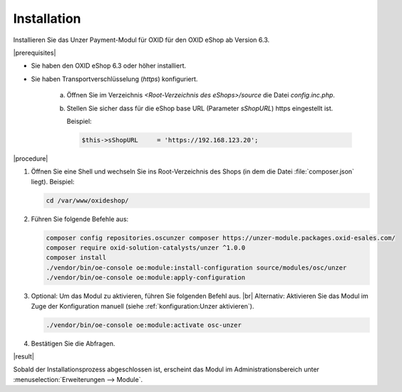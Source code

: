 Installation
============

.. todo: #Mario: ab V. 6.2?

Installieren Sie das Unzer Payment-Modul für OXID für den OXID eShop ab Version 6.3.

|prerequisites|

* Sie haben den OXID eShop 6.3 oder höher installiert.
* Sie haben Transportverschlüsselung (`https`) konfiguriert.

   a. Öffnen Sie im Verzeichnis `<Root-Verzeichnis des eShops>/source` die Datei `config.inc.php`.
   b. Stellen Sie sicher dass für die eShop base URL (Parameter `sShopURL`) https eingestellt ist.
   
      Beispiel:
   
      .. code::
   
         $this->sShopURL     = 'https://192.168.123.20';

|procedure|

1. Öffnen Sie eine Shell und wechseln Sie ins Root-Verzeichnis des Shops (in dem die Datei :file:`composer.json` liegt).
   Beispiel:

   .. code:: bash

      cd /var/www/oxideshop/


#. Führen Sie folgende Befehle aus:

   .. code:: bash

      composer config repositories.oscunzer composer https://unzer-module.packages.oxid-esales.com/
      composer require oxid-solution-catalysts/unzer ^1.0.0
      composer install
      ./vendor/bin/oe-console oe:module:install-configuration source/modules/osc/unzer
      ./vendor/bin/oe-console oe:module:apply-configuration

#. Optional: Um das Modul zu aktivieren, führen Sie folgenden Befehl aus.
   |br|
   Alternativ: Aktivieren Sie das Modul im Zuge der Konfiguration manuell (siehe :ref:`konfiguration:Unzer aktivieren`).

   .. code:: bash

      ./vendor/bin/oe-console oe:module:activate osc-unzer

#. Bestätigen Sie die Abfragen.



|result|

Sobald der Installationsprozess abgeschlossen ist, erscheint das Modul im Administrationsbereich unter :menuselection:`Erweiterungen --> Module`.


.. todo: #tbd Bild ergänzen

.. todo: Nächster Schritt Konfiguration






.. Intern: oxdaab, Status: